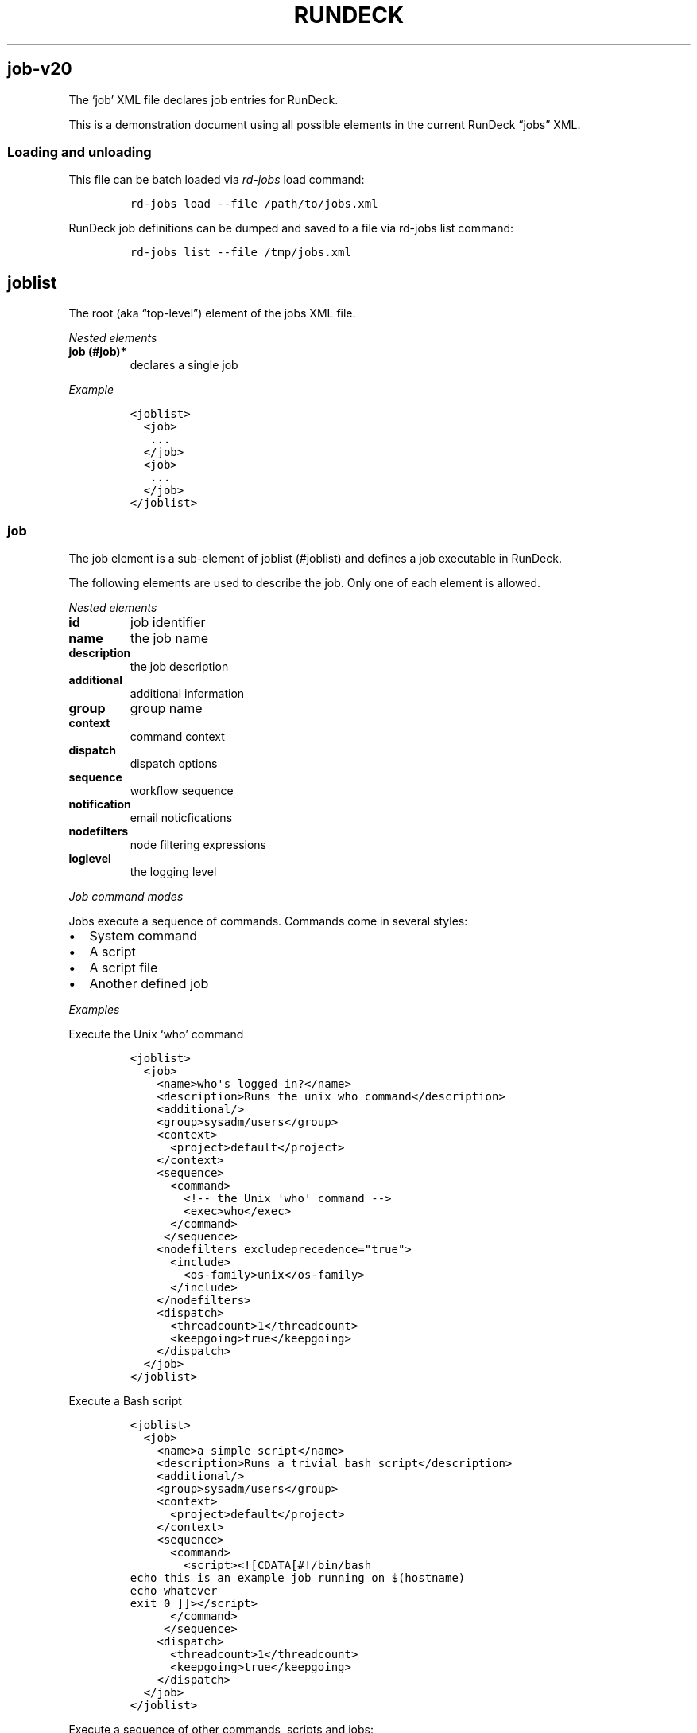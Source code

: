 .TH RUNDECK 1 "November 20, 2010" "RunDeck User Manuals" "Version 1.0"
.SH job-v20
.PP
The `job' XML file declares job entries for RunDeck.
.PP
This is a demonstration document using all possible elements in the
current RunDeck \[lq]jobs\[rq] XML.
.SS Loading and unloading
.PP
This file can be batch loaded via \f[I]rd-jobs\f[] load command:
.IP
.nf
\f[C]
rd-jobs\ load\ --file\ /path/to/jobs.xml
\f[]
.fi
.PP
RunDeck job definitions can be dumped and saved to a file via
rd-jobs list command:
.IP
.nf
\f[C]
rd-jobs\ list\ --file\ /tmp/jobs.xml
\f[]
.fi
.SH joblist
.PP
The root (aka \[lq]top-level\[rq]) element of the jobs XML file.
.PP
\f[I]Nested elements\f[]
.TP
.B job (#job)*
declares a single job
.RS
.RE
.PP
\f[I]Example\f[]
.IP
.nf
\f[C]
<joblist>
\ \ <job>
\ \ \ ...
\ \ </job>
\ \ <job>
\ \ \ ...
\ \ </job>
</joblist>
\f[]
.fi
.SS job
.PP
The job element is a sub-element of joblist (#joblist) and defines
a job executable in RunDeck.
.PP
The following elements are used to describe the job.
Only one of each element is allowed.
.PP
\f[I]Nested elements\f[]
.TP
.B id
job identifier
.RS
.RE
.TP
.B name
the job name
.RS
.RE
.TP
.B description
the job description
.RS
.RE
.TP
.B additional
additional information
.RS
.RE
.TP
.B group
group name
.RS
.RE
.TP
.B context
command context
.RS
.RE
.TP
.B dispatch
dispatch options
.RS
.RE
.TP
.B sequence
workflow sequence
.RS
.RE
.TP
.B notification
email noticfications
.RS
.RE
.TP
.B nodefilters
node filtering expressions
.RS
.RE
.TP
.B loglevel
the logging level
.RS
.RE
.PP
\f[I]Job command modes\f[]
.PP
Jobs execute a sequence of commands.
Commands come in several styles:
.IP \[bu] 2
System command
.IP \[bu] 2
A script
.IP \[bu] 2
A script file
.IP \[bu] 2
Another defined job
.PP
\f[I]Examples\f[]
.PP
Execute the Unix `who' command
.IP
.nf
\f[C]
<joblist>
\ \ <job>
\ \ \ \ <name>who\[aq]s\ logged\ in?</name>
\ \ \ \ <description>Runs\ the\ unix\ who\ command</description>
\ \ \ \ <additional/>
\ \ \ \ <group>sysadm/users</group>
\ \ \ \ <context>
\ \ \ \ \ \ <project>default</project>
\ \ \ \ </context>
\ \ \ \ <sequence>
\ \ \ \ \ \ <command>
\ \ \ \ \ \ \ \ <!--\ the\ Unix\ \[aq]who\[aq]\ command\ -->
\ \ \ \ \ \ \ \ <exec>who</exec>
\ \ \ \ \ \ </command>
\ \ \ \ \ </sequence>
\ \ \ \ <nodefilters\ excludeprecedence="true">
\ \ \ \ \ \ <include>
\ \ \ \ \ \ \ \ <os-family>unix</os-family>
\ \ \ \ \ \ </include>
\ \ \ \ </nodefilters>
\ \ \ \ <dispatch>
\ \ \ \ \ \ <threadcount>1</threadcount>
\ \ \ \ \ \ <keepgoing>true</keepgoing>
\ \ \ \ </dispatch>
\ \ </job>
</joblist>
\f[]
.fi
.PP
Execute a Bash script
.IP
.nf
\f[C]
<joblist>
\ \ <job>
\ \ \ \ <name>a\ simple\ script</name>
\ \ \ \ <description>Runs\ a\ trivial\ bash\ script</description>
\ \ \ \ <additional/>
\ \ \ \ <group>sysadm/users</group>
\ \ \ \ <context>
\ \ \ \ \ \ <project>default</project>
\ \ \ \ </context>
\ \ \ \ <sequence>
\ \ \ \ \ \ <command>
\ \ \ \ \ \ \ \ <script><![CDATA[#!/bin/bash
echo\ this\ is\ an\ example\ job\ running\ on\ $(hostname)
echo\ whatever
exit\ 0\ ]]></script>
\ \ \ \ \ \ </command>
\ \ \ \ \ </sequence>
\ \ \ \ <dispatch>
\ \ \ \ \ \ <threadcount>1</threadcount>
\ \ \ \ \ \ <keepgoing>true</keepgoing>
\ \ \ \ </dispatch>
\ \ </job>
</joblist>
\f[]
.fi
.PP
Execute a sequence of other commands, scripts and jobs:
.IP
.nf
\f[C]
<joblist>
\ \ <job>
\ \ \ \ <name>test\ coreutils</name>
\ \ \ \ <description/>
\ \ \ \ <additional/>
\ \ \ \ <context>
\ \ \ \ \ \ <project>default</project>
\ \ \ \ </context>
\ \ \ \ <sequence>\ \ \ \ \ \ \ \ \ 
\ \ \ \ \ <!--\ the\ Unix\ \[aq]who\[aq]\ command\ -->
\ \ \ \ \ <command>
\ \ \ \ \ \ \ \ <exec>who</exec>
\ \ \ \ \ </command>
\ \ \ \ \ <!--\ a\ Job\ named\ test/other\ tests\ -->
\ \ \ \ \ <command>
\ \ \ \ \ \ \ \ <jobref\ group="test"\ name="other\ tests"/>
\ \ \ \ \ </command>
\ \ \ \ </sequence>
\ \ \ \ <dispatch>
\ \ \ \ \ \ <threadcount>1</threadcount>
\ \ \ \ \ \ <keepgoing>false</keepgoing>
\ \ \ \ </dispatch>
\ \ </job>
</joblist>
\f[]
.fi
.SS id
.PP
The job identifier is a sub-element of job (#job).
This is normally defined by RunDeck upon job creation.
If it is specified, job will be created with this id.
.PP
If a job was already defined with this id, it will be updated with
the included job definition.
.SS name
.PP
The job name is a sub-element of job (#job).
The combination of `name' and group (#group) must be unique if the
id (#id) identifier is not included.
.SS description
.PP
The job description is a sub-element of job (#job) and allows a
short description of the job.
.SS additional
.PP
The additional element is a sub-element of job (#job) and provides
a place to declare additional user information.
.SS group
.PP
The group is a sub-element of job (#job) and defines the job's
group identifier.
This is a \[lq]/\[rq] (slash) separated string that mimics a
directory structure.
.PP
\f[I]Example\f[]
.IP
.nf
\f[C]
<job>
\ \ \ \ <name>who</name>
\ \ \ \ <description>who\ is\ logged\ in?</description>
\ \ \ \ <additional/>
\ \ \ \ <group>/sysadm/users</group>
</job>
\f[]
.fi
.SS schedule
.PP
schedule is a sub-element of job (#job) and specifies periodic job
execution using the stated schedule.
The schedule can be specified using embedded elements as shown
below, or using a single crontab (#crontab) attribute to set a full
crontab expression.
.PP
\f[I]Nested elements\f[]
.TP
.B time (#time)
the hour and minute and seconds
.RS
.RE
.TP
.B weekday (#weekday)
day(s) of week
.RS
.RE
.TP
.B month (#month)
month(s)
.RS
.RE
.TP
.B year (#year)
year
.RS
.RE
.PP
\f[I]Attributes\f[]
.TP
.B crontab (#crontab)
a full crontab expression
.RS
.RE
.PP
\f[I]Example\f[]
.PP
Run the job every morning at 6AM, 7AM and 8AM.
.IP
.nf
\f[C]
<schedule>
\ <time\ hour="06,07,08"\ minute="00"/>
\ <weekday\ day="*"/>
\ <month\ month="*"/>
\ </schedule>
\f[]
.fi
.PP
Run the job every morning at 6:00:02AM, 7:00:02AM and 8:00:02AM
only in the year 2010:
.IP
.nf
\f[C]
<schedule>
\ <time\ hour="06,07,08"\ minute="00"\ seconds="02"/>
\ <weekday\ day="*"/>
\ <month\ month="*"/>
\ <year\ year="2010"/>
</schedule>
\f[]
.fi
.PP
Run the job every morning at 6:00:02AM, 7:00:02AM and 8:00:02AM
only in the year 2010, using a single crontab attribute to express
it:
.IP
.nf
\f[C]
<schedule\ crontab="02\ 00\ 06,07,08\ ?\ *\ *\ 2010"/>
\f[]
.fi
.PP
For more information, see
http://www.quartz-scheduler.org/docs/tutorials/crontrigger.html or
http://www.stonebranch.com
.SS crontab
.PP
Attribute of the schedule (#schedule), sets the schedule with a
full crontab string.
For more information, see
http://www.quartz-scheduler.org/docs/tutorials/crontrigger.html.
.PP
If specified, then the embedded schedule elements are not used.
.SS time
.PP
The schedule (#schedule) time to run the job
.PP
\f[I]Attributes\f[]
.TP
.B hour
values: 00\[en]23
.RS
.RE
.TP
.B minute
values: 00\[en]59
.RS
.RE
.SS weekday
.PP
The schedule (#schedule) weekday to run the job
.PP
\f[I]Attributes\f[]
.TP
.B day
values: * - all 1\[en]5 days mon-fri 1,2,3\[en]5 - days
mon,tue,wed-fri, etc
.RS
.RE
.SS month
.PP
The schedule (#schedule) month to run the job
.PP
\f[I]Attributes\f[]
.TP
.B month
values: * - all 1\[en]10 - month jan-oct 1,2,3\[en]5 - months
jan,feb,mar-may, etc.
.RS
.RE
.TP
.B day
day of the month: * - all; 1\[en]31 specific days
.RS
.RE
.SS context
.PP
The job (#job) context.
.PP
\f[I]Nested elements\f[]
.TP
.B project (#project)
the project name (required)
.RS
.RE
.TP
.B options (#options)
job options.
specifies one or more option elements
.RS
.RE
.SS project
.PP
The context (#context) project name.
.SS options
.PP
The context (#context) options that correspond to the called
command (#command).
.PP
\f[I]Nested elements\f[]
.TP
.B option](#option)
an option element
.RS
.RE
.PP
\f[I]Example\f[]
.IP
.nf
\f[C]
<options>
\ \ \ \ <option\ name="detail"\ value="true"/>
</options>
\f[]
.fi
.SS option
.PP
Defines one option within the options (#options).
.PP
\f[I]Attributes\f[]
.TP
.B name
the option name
.RS
.RE
.TP
.B value
the default value
.RS
.RE
.TP
.B values
comma separated list of values
.RS
.RE
.TP
.B valuesUrl
URL to a list of JSON values
.RS
.RE
.TP
.B enforcedvalues
Boolean specifying that must pick from one of values
.RS
.RE
.TP
.B regex
Regex pattern of acceptable value
.RS
.RE
.TP
.B description
Description of the option
.RS
.RE
.TP
.B required
Boolean specifying that the option is required
.RS
.RE
.PP
\f[I]Example\f[]
.PP
Define defaults for the \[lq]port\[rq] option.
.IP
.nf
\f[C]
<option\ name="port"\ value="80"\ values="80,8080,8888"\ enforcedvalues="true"\ regex="\\d+"/>
\f[]
.fi
.SS valuesUrl JSON
.PP
The data returned from the valuesUrl can be formatted as a map:
.IP
.nf
\f[C]
{"x\ label":"X\ value","y\ label":"Y\ value",\ "z\ label":"Z\ value"}
\f[]
.fi
.PP
or as array:
.IP
.nf
\f[C]
["x\ value","y\ value",\ "z\ value"]
\f[]
.fi
.SS dispatch
.PP
The job (#job) dispatch options.
See the [Dispatcher options] for general information.
.PP
\f[I]Nested elements\f[]
.TP
.B threadcount (#threadcount)
dispatch up to threadcount
.RS
.RE
.TP
.B keepgoing (#keepgoing)
keep going flag
.RS
.RE
.PP
\f[I]Example\f[]
.IP
.nf
\f[C]
<dispatch>
\ \ <threadcount>1</threadcount>
\ \ <keepgoing>false</keepgoing>
</dispatch>
\f[]
.fi
.SS threadcount
.PP
Defines the number of threads to execute within
dispatch (#dispatch).
Must be a positive integer.
.SS keepgoing
.PP
Boolean describing if the dispatch (#dispatch) should continue of
an error occurs (true/false).
If true, continue if an error occurs.
.SS loglevel
.PP
The job (#job) logging level.
The lower the more profuse the messages.
.IP \[bu] 2
DEBUG
.IP \[bu] 2
VERBOSE
.IP \[bu] 2
INFO
.IP \[bu] 2
WARN
.IP \[bu] 2
ERR
.SS nodefilters
.PP
The job (#job) nodefilters options.
See Include/exclude patterns (#includeexclude-patterns) for a
general description.
.PP
\f[I]Attributes\f[]
.TP
.B excludeprecedence
boolean value: true or false
.RS
.RE
.PP
\f[I]Nested elements\f[]
.TP
.B include
include filter
.RS
.RE
.TP
.B exclude
exclude filter
.RS
.RE
.PP
\f[I]Example\f[]
.IP
.nf
\f[C]
<nodefilters\ excludeprecedence="true">
\ \ <include>
\ \ \ \ <hostname/>
\ \ \ \ <type/>
\ \ \ \ <tags>tomcats</tags>
\ \ \ \ <os-name/>
\ \ \ \ <os-family/>
\ \ \ \ <os-arch/>
\ \ \ \ <os-version/>
\ \ \ \ <name/>
\ \ </include>
</nodefilters>
\f[]
.fi
.SS include
.PP
See Include/exclude patterns (#includeexclude-patterns)
.SS exclude
.PP
See Include/exclude patterns (#includeexclude-patterns)
.SS Include/exclude patterns
.PP
The nodefilters (#nodefilters) include and exclude patterns.
.PP
\f[I]Nested elements\f[]
.TP
.B hostname
node hostname
.RS
.RE
.TP
.B name
node resource name
.RS
.RE
.TP
.B type
node type
.RS
.RE
.TP
.B tags
node tags.
comma separted
.RS
.RE
.TP
.B os-name
operating system name (eg, Linux, Mac OS X)
.RS
.RE
.TP
.B os-family
operating system family (eg, unix, windows)
.RS
.RE
.TP
.B os-arch
operating system architecture (eg i386,sparc)
.RS
.RE
.TP
.B os-version
operating system version
.RS
.RE
.SS sequence
.PP
The job (#job) workflow sequence.
.PP
\f[I]Attributes\f[]
.TP
.B keepgoing
true/false.
(default false).
If true, the workflow sequence will continue even if there is a
failure
.RS
.RE
.TP
.B strategy
node-first/step-first.
(default \[lq]node-first\[rq]).
The strategy to use for executing the workflow across nodes.
.RS
.RE
.PP
The strategy attribute determines the way that the workflow is
executed.
\[lq]node-first\[rq] means execute the full workflow on each node
prior to the next.
\[lq]step-first\[rq] means execute each step across all nodes prior
to the next step.
.PP
\f[I]Nested elements\f[]
.TP
.B command (#command)
a sequence item
.RS
.RE
.SS command
.PP
Defines an item for a workflow sequence (#sequence).
.PP
The different types of sequence items are defined in different
ways.
.PP
See:
.IP \[bu] 2
Script sequence item (#script-sequence-item)
.IP \[bu] 2
Job sequence item (#job-sequence-item)
.SS Script sequence item
.PP
Script items can be defined in three ways within a command element:
.IP \[bu] 2
Simple shell command using exec element.
.IP \[bu] 2
Embedded script using script element.
.IP \[bu] 2
Script file using scriptfile and scriptargs elements.
.PP
Example exec item:
.IP
.nf
\f[C]
<command>
\ \ \ <exec>echo\ this\ is\ a\ shell\ command</exec>
</command>
\f[]
.fi
.PP
Inline script.
Note that using CDATA section will preserve linebreaks in the
script.
Simply put the script within a script element:
.IP
.nf
\f[C]
<command>
\ \ \ \ <script><![CDATA[#!/bin/bash
echo\ this\ is\ a\ test
echo\ whatever
exit\ 2\ ]></script>
</command>
\f[]
.fi
.PP
Script File:
.IP
.nf
\f[C]
<command\ >
\ \ \ \ <scriptfile>/path/to/a/script</scriptfile>
\ \ \ \ <scriptargs>-whatever\ something</scriptargs>
</command>\ \ \ \ \ \ 
\f[]
.fi
.SS Job sequence item
.PP
Define a jobref (#jobref) element within the command (#command)
element
.SS jobref
.PP
\f[I]Attributes\f[]
.TP
.B name
the job name
.RS
.RE
.TP
.B group
the group name
.RS
.RE
.PP
\f[I]Nested elements\f[]
.PP
Optional \[lq]arg\[rq] element can be embedded:
.TP
.B arg (#arg)
option arguments to the script or job
.RS
.RE
.PP
Example passing arguments to the job:
.IP
.nf
\f[C]
<command\ >
\ \ \ \ <jobref\ group="My\ group"\ name="My\ Job">
\ \ \ \ \ \ \ <arg\ line="-option\ value\ -option2\ value2"/>
\ \ \ \ </jobref>
</command>\ \ \ \ \ \ 
\f[]
.fi
.SS notification
.PP
Defines email notifications for Job success and failure, with in a
job (#job) definition.
.PP
\f[I]Nested elements\f[]
.TP
.B onsuccess (#onsuccess)
define notifications for success result
.RS
.RE
.TP
.B onfailure (#onfailure)
define notifications for failure/kill result
.RS
.RE
.PP
\f[I]Example\f[]
.IP
.nf
\f[C]
<notification>
\ \ \ \ <onfailure>
\ \ \ \ \ \ \ \ <email\ recipients="test\@example.com,foo\@example.com"\ />
\ \ \ \ </onfailure>
\ \ \ \ <onsuccess>
\ \ \ \ \ \ \ \ <email\ recipients="test\@example.com"\ />
\ \ \ </onsuccess>
</notification>\ \ \ \ \ \ 
\f[]
.fi
.SS onsuccess
.PP
Embed an email (#email) element to send email on success, within
notification (#notification).
.SS onfailure
.PP
Embed an email (#email) element to send email on failure or kill,
within notification (#notification).
.SS email
.PP
Define email recipients for Job execution result, within
onsuccess (#onsuccess) or onfailure (#onfailure).
.PP
\f[I]Attributes\f[]
.TP
.B recipients
comma-separated list of email addresses
.RS
.RE
.PP
\f[I]Example\f[]
.IP
.nf
\f[C]
\ \ \ \ \ \ \ \ <email\ recipients="test\@example.com,dev\@example.com"\ />
\f[]
.fi
.SH AUTHORS
Alex Honor.
